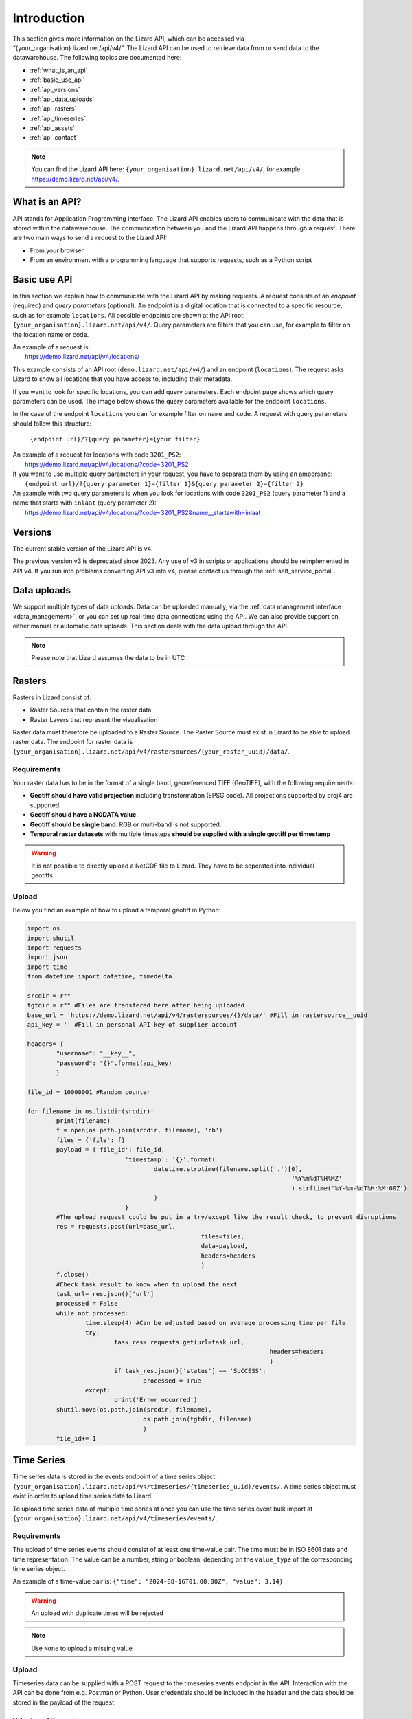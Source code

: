 .. _api_intro_ref:

============
Introduction
============

This section gives more information on the Lizard API, which can be accessed via “{your_organisation}.lizard.net/api/v4/”.
The Lizard API can be used to retrieve data from or send data to the datawarehouse. The following topics are documented here: 

- :ref:`what_is_an_api`
- :ref:`basic_use_api`
- :ref:`api_versions` 
- :ref:`api_data_uploads`
- :ref:`api_rasters` 
- :ref:`api_timeseries`
- :ref:`api_assets`
- :ref:`api_contact` 

.. note:: 
	You can find the Lizard API here: ``{your_organisation}.lizard.net/api/v4/``, for example https://demo.lizard.net/api/v4/.



.. image:: /images/c_apifunctional_01.jpg

.. _what_is_an_api:

What is an API?
===============

API stands for Application Programming Interface. 
The Lizard API enables users to communicate with the data that is stored within the datawarehouse.
The communication between you and the Lizard API happens through a request. 
There are two main ways to send a request to the Lizard API: 

* From your browser
* From an environment with a programming language that supports requests, such as a Python script



.. _basic_use_api:

Basic use API
=============

In this section we explain how to communicate with the Lizard API by making requests.
A request consists of an *endpoint* (required) and *query parameters* (optional).
An endpoint is a digital location that is connected to a specific resource, such as for example ``locations``.
All possible endpoints are shown at the API root: ``{your_organisation}.lizard.net/api/v4/``. 
Query parameters are filters that you can use, for example to filter on the location name or code. 

| An example of a request is: 
| 	https://demo.lizard.net/api/v4/locations/

This example consists of an API root (``demo.lizard.net/api/v4/``) and an endpoint (``locations``).
The request asks Lizard to show all locations that you have access to, including their metadata.

If you want to look for specific locations, you can add query parameters. 
Each endpoint page shows which query parameters can be used. 
The image below shows the query parameters available for the endpoint ``locations``.

.. image:: /images/c_apifunctional_03.jpg

In the case of the endpoint ``locations`` you can for example filter on ``name`` and ``code``. 
A request with query parameters should follow this structure: 

	``{endpoint url}/?{query parameter}={your filter}``

| An example of a request for locations with code ``3201_PS2``:
|	https://demo.lizard.net/api/v4/locations/?code=3201_PS2


| If you want to use multiple query parameters in your request, you have to separate them by using an ampersand:
|	``{endpoint url}/?{query parameter 1}={filter 1}&{query parameter 2}={filter 2}``

| An example with two query parameters is when you look for locations with code ``3201_PS2`` (query parameter 1) and a name that starts with ``inlaat`` (query parameter 2): 
| 	https://demo.lizard.net/api/v4/locations/?code=3201_PS2&name__startswith=inlaat


.. _api_versions:

Versions
========

The current stable version of the Lizard API is v4.

The previous version v3 is deprecated since 2023. 
Any use of v3 in scripts or applications should be reimplemented in API v4. 
If you run into problems converting API v3 into v4, please contact us through the :ref:`self_service_portal`.


.. _api_data_uploads:

Data uploads
================

We support multiple types of data uploads.
Data can be uploaded manually, via the :ref:`data management interface <data_management>`, 
or you can set up real-time data connections using the API.
We can also provide support on either manual or automatic data uploads. \
This section deals with the data upload through the API.

.. note::
    Please note that Lizard assumes the data to be in UTC
		
.. _api_rasters:

Rasters
=======

Rasters in Lizard consist of: 

* Raster Sources that contain the raster data 
* Raster Layers that represent the visualisation
  
Raster data must therefore be uploaded to a Raster Source. 
The Raster Source must exist in Lizard to be able to upload raster data.
The endpoint for raster data is ``{your_organisation}.lizard.net/api/v4/rastersources/{your_raster_uuid}/data/``.


Requirements 
--------------

Your raster data has to be in the format of a single band, georeferenced TIFF (GeoTIFF), with the following requirements: 

* **Geotiff should have valid projection** including transformation (EPSG code). All projections supported by proj4 are supported.
* **Geotiff should have a NODATA value**.
* **Geotiff should be single band**. RGB or multi-band is not supported. 
* **Temporal raster datasets** with multiple timesteps **should be supplied with a single geotiff per timestamp**

.. warning:: It is not possible to directly upload a NetCDF file to Lizard. 
	They have to be seperated into individual geotiffs.

Upload 
------

Below you find an example of how to upload a temporal geotiff in Python:

.. code-block:: python

	import os
	import shutil
	import requests
	import json
	import time
	from datetime import datetime, timedelta

	srcdir = r""
	tgtdir = r"" #Files are transfered here after being uploaded
	base_url = 'https://demo.lizard.net/api/v4/rastersources/{}/data/' #Fill in rastersource__uuid
	api_key = '' #Fill in personal API key of supplier account

	headers= {
		"username": "__key__",
		"password": "{}".format(api_key)
		}

	file_id = 10000001 #Random counter

	for filename in os.listdir(srcdir):
		print(filename)
		f = open(os.path.join(srcdir, filename), 'rb')
		files = {'file': f}
		payload = {'file_id': file_id,
				   'timestamp': '{}'.format(
					   datetime.strptime(filename.split('.')[0],
										 '%Y%m%dT%H%MZ'
										 ).strftime('%Y-%m-%dT%H:%M:00Z')
					   )
				   }
		#The upload request could be put in a try/except like the result check, to prevent disruptions
		res = requests.post(url=base_url,
							files=files,
							data=payload,
							headers=headers
							)
		f.close()
		#Check task result to know when to upload the next
		task_url= res.json()['url']
		processed = False
		while not processed:
			time.sleep(4) #Can be adjusted based on average processing time per file
			try:
				task_res= requests.get(url=task_url,
									   headers=headers
									   )
				if task_res.json()['status'] == 'SUCCESS':
					processed = True
			except:
				print('Error occurred')
		shutil.move(os.path.join(srcdir, filename),
					os.path.join(tgtdir, filename)
					)
		file_id+= 1

.. _api_timeseries:

Time Series
===========

Time series data is stored in the events endpoint of a time series object: 
``{your_organisation}.lizard.net/api/v4/timeseries/{timeseries_uuid}/events/``.
A time series object must exist in order to upload time series data to Lizard.

To upload time series data of multiple time series at once you can use the time series event bulk import at
``{your_organisation}.lizard.net/api/v4/timeseries/events/``.


Requirements
------------

The upload of time series events should consist of at least one time-value pair. 
The time must be in ISO 8601 date and time representation.
The value can be a number, string or boolean, depending on the ``value_type`` of the corresponding time series object.

An example of a time-value pair is: 
``{"time": "2024-08-16T01:00:00Z", "value": 3.14}`` 

.. warning:: 

	An upload with duplicate times will be rejected

.. note::

	Use ``None`` to upload a missing value

Upload 
------

Timeseries data can be supplied with a POST request to the timeseries events endpoint in the API.
Interaction with the API can be done from e.g. Postman or Python.
User credentials should be included in the header and the data should be stored in the payload of the request. 

Value based timeseries
+++++++++++++++++++++++++++

This type of timeseries consists of integers, floats, float arrays or text. The body of the request is a JSON payload with a list of one or more time-value pairs:

.. code-block:: python 

	[
		{"time": "2024-07-01T01:30:00Z", "value": 40.7}, 
		{"time": "2024-07-01T02:00:00Z", "value": 39.1}
	]

.. _api_assets:

Assets
======

Assets are locations that represent a certain object, such as a measuring station or weir.
They are used to visualise locations in the Lizard viewer.

Lizard has the following assets:

- Bridges
- Buildings
- Culverts
- Filters
- Fixed drainage level areas
- Groundwater stations
- Levees
- Levee cross sections
- Manholes
- Measuring stations 
- Monitoring wells
- Orifices
- Outlets
- Overflows 
- Parcels
- Pipes
- Polders
- Pressure pipes
- Pumped drainage areas
- Pump stations
- Roads
- Sluices
- Waste water treatment plants
- Weirs

Some assets are related to each other in a parent-child relation.
The children are refered to as nested assets. 
An example of a nested asset is a Filter that is part of a Groundwater station.
The nested asset should refer to the parent asset.


We support asset synchronisation.
This type of data feed has to be configured per customer.
Changes in location names, coordinates and new locations can be seen in Lizard as soon as the following day. 

Upload assets using the API
---------------------------
Assets can be created with an API POST request on the endpoint of the object type, for example 
``{your_organisation}.lizard.net/api/v4/measuringstations/``. 
More information on asset attributes can be found in the section on :ref:`Vectors <vector_data_types>`.


Upload assets as a shapefile
-----------------------------
It is possible to use a vector layer to create assets. 
The vector layer should be included in a zipped archive with a .dbf, .shp, .sh and a .ini file.
The zipped archive can be uploaded via the import form at ``{your_organisation}.lizard.net/import``.

The following section first describes what the .ini file should contain
and then provides an example of an .ini file for groundwater stations.

Assets without nested assets
++++++++++++++++++++++++++++

An .ini file is used to map shapefile attributes to Lizard database tables, organisations and attributes. An .ini file consists of three sections:

    * **[general]:** indicates asset name to upload to and optionally organisation uuid.
    * **[columns]:** maps lizard columns to shapefile columns
    * **[default]:** optionally provide default values for columns

Assets with nested assets
++++++++++++++++++++++++++++++++++++
In case of nested assets, these should be found in the same shapefile record (row) as their assets.
The following section should be added to the .ini file: 

    * **[nested]:** maps lizard columns to shapefile columns, it is possible to add multiple nested assets for one asset.

A groundwater station with filters (its nested assets) would look like this:

.. code-block:: none

    [general]
    asset_name = GroundwaterStation
    nested_asset = Filter

    [columns]
    code = ID_1
    name = NAME
    surface_level = HEIGHT

    [defaults]
    frequency = daily
    scale = 1

    [nested]
    first = 2_code
    fields = [code, filter_bottom_level, filter_top_level, aquifer_confiment, litology]

This example .ini creates a new asset from each record of the shapefile, with:

    * A **code** taken from the ID_1 column of the shapefile;
    * A **name** taken from the NAME column of the shapefile;
    * A **surface_level** taken from the HEIGHT column of the shapefile;
    * A **frequency** that defaults to daily;
    * A **scale** that defaults to 1, which means this asset can be seen at world scale, when the asset-layer in Lizard-nxt is configured accordingly.

The **[nested]** categories describe:

    * **first:** indicates the first column in the shapefile that maps lizard columns to shapefile columns. This column and all columns to its right configure nested assets. The number of these columns should be a multiple  (the number of maximum nested assets per asset) of the fields.
    * **fields:** lizard-nxt fields. Each column in the shapefile (including the ‘first’) is mapped to these fields in order, without considering the shape column names.

This example .ini creates (a) new nested asset(s) from each record of the shapefile, with:

* A **link** to an asset that conforms to the asset as described in the `Assets without nested assets`_.
* A **code** taken from the 2_code column of the shapefile. And a new nested asset with a filter_bottom_level for each 5th column from that column onwards;
* A **filter_bottom_level** taken from the column directly next to the 2_code column of the shapefile. And a new nested asset with a filter_bottom_level for each 5th column from that column onwards;
* A **filter_top_level** taken from the column 2 columns next to the 2_code column of the shapefile. And a new nested asset with a filter_top_level for each 5th column from that column onwards;
* A **aquifer_confinement** taken from the column 3 columns next to the 2_code column of the shapefile. And a new nested asset with a aquifer_confinement for each 5th column from that column onwards;
* A **lithology** taken from the column 4 columns next to the 2_code column of the shapefile and each. And a new nested asset with a lithology for each 5th column from that column onwards

You can copy paste this code in your own .ini file and zip it together with the shapefile.

.. _api_contact:

Contact
=======

If you have additional questions about the use of the API contact our servicedesk at servicedesk@nelen-schuurmans.nl.
